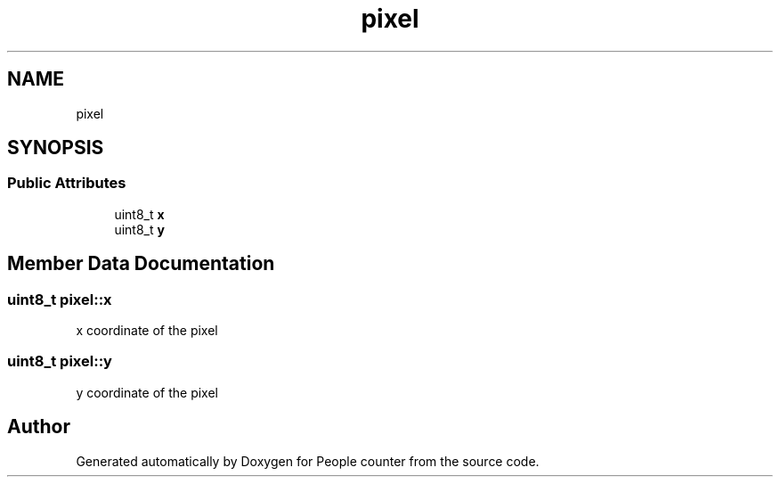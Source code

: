 .TH "pixel" 3 "Fri Aug 7 2020" "Version 0.2" "People counter" \" -*- nroff -*-
.ad l
.nh
.SH NAME
pixel
.SH SYNOPSIS
.br
.PP
.SS "Public Attributes"

.in +1c
.ti -1c
.RI "uint8_t \fBx\fP"
.br
.ti -1c
.RI "uint8_t \fBy\fP"
.br
.in -1c
.SH "Member Data Documentation"
.PP 
.SS "uint8_t pixel::x"
x coordinate of the pixel 
.SS "uint8_t pixel::y"
y coordinate of the pixel 

.SH "Author"
.PP 
Generated automatically by Doxygen for People counter from the source code\&.
